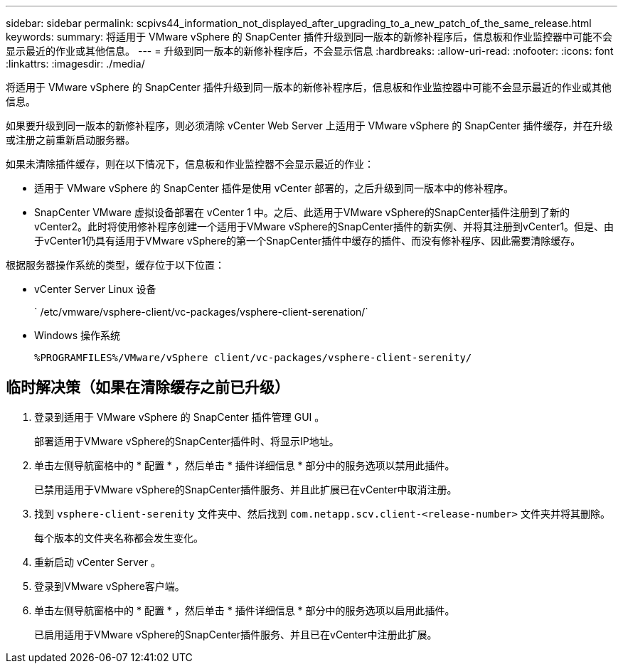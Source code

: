 ---
sidebar: sidebar 
permalink: scpivs44_information_not_displayed_after_upgrading_to_a_new_patch_of_the_same_release.html 
keywords:  
summary: 将适用于 VMware vSphere 的 SnapCenter 插件升级到同一版本的新修补程序后，信息板和作业监控器中可能不会显示最近的作业或其他信息。 
---
= 升级到同一版本的新修补程序后，不会显示信息
:hardbreaks:
:allow-uri-read: 
:nofooter: 
:icons: font
:linkattrs: 
:imagesdir: ./media/


[role="lead"]
将适用于 VMware vSphere 的 SnapCenter 插件升级到同一版本的新修补程序后，信息板和作业监控器中可能不会显示最近的作业或其他信息。

如果要升级到同一版本的新修补程序，则必须清除 vCenter Web Server 上适用于 VMware vSphere 的 SnapCenter 插件缓存，并在升级或注册之前重新启动服务器。

如果未清除插件缓存，则在以下情况下，信息板和作业监控器不会显示最近的作业：

* 适用于 VMware vSphere 的 SnapCenter 插件是使用 vCenter 部署的，之后升级到同一版本中的修补程序。
* SnapCenter VMware 虚拟设备部署在 vCenter 1 中。之后、此适用于VMware vSphere的SnapCenter插件注册到了新的vCenter2。此时将使用修补程序创建一个适用于VMware vSphere的SnapCenter插件的新实例、并将其注册到vCenter1。但是、由于vCenter1仍具有适用于VMware vSphere的第一个SnapCenter插件中缓存的插件、而没有修补程序、因此需要清除缓存。


根据服务器操作系统的类型，缓存位于以下位置：

* vCenter Server Linux 设备
+
` /etc/vmware/vsphere-client/vc-packages/vsphere-client-serenation/`

* Windows 操作系统
+
`%PROGRAMFILES%/VMware/vSphere client/vc-packages/vsphere-client-serenity/`





== 临时解决策（如果在清除缓存之前已升级）

. 登录到适用于 VMware vSphere 的 SnapCenter 插件管理 GUI 。
+
部署适用于VMware vSphere的SnapCenter插件时、将显示IP地址。

. 单击左侧导航窗格中的 * 配置 * ，然后单击 * 插件详细信息 * 部分中的服务选项以禁用此插件。
+
已禁用适用于VMware vSphere的SnapCenter插件服务、并且此扩展已在vCenter中取消注册。

. 找到 `vsphere-client-serenity` 文件夹中、然后找到 `com.netapp.scv.client-<release-number>` 文件夹并将其删除。
+
每个版本的文件夹名称都会发生变化。

. 重新启动 vCenter Server 。
. 登录到VMware vSphere客户端。
. 单击左侧导航窗格中的 * 配置 * ，然后单击 * 插件详细信息 * 部分中的服务选项以启用此插件。
+
已启用适用于VMware vSphere的SnapCenter插件服务、并且已在vCenter中注册此扩展。


